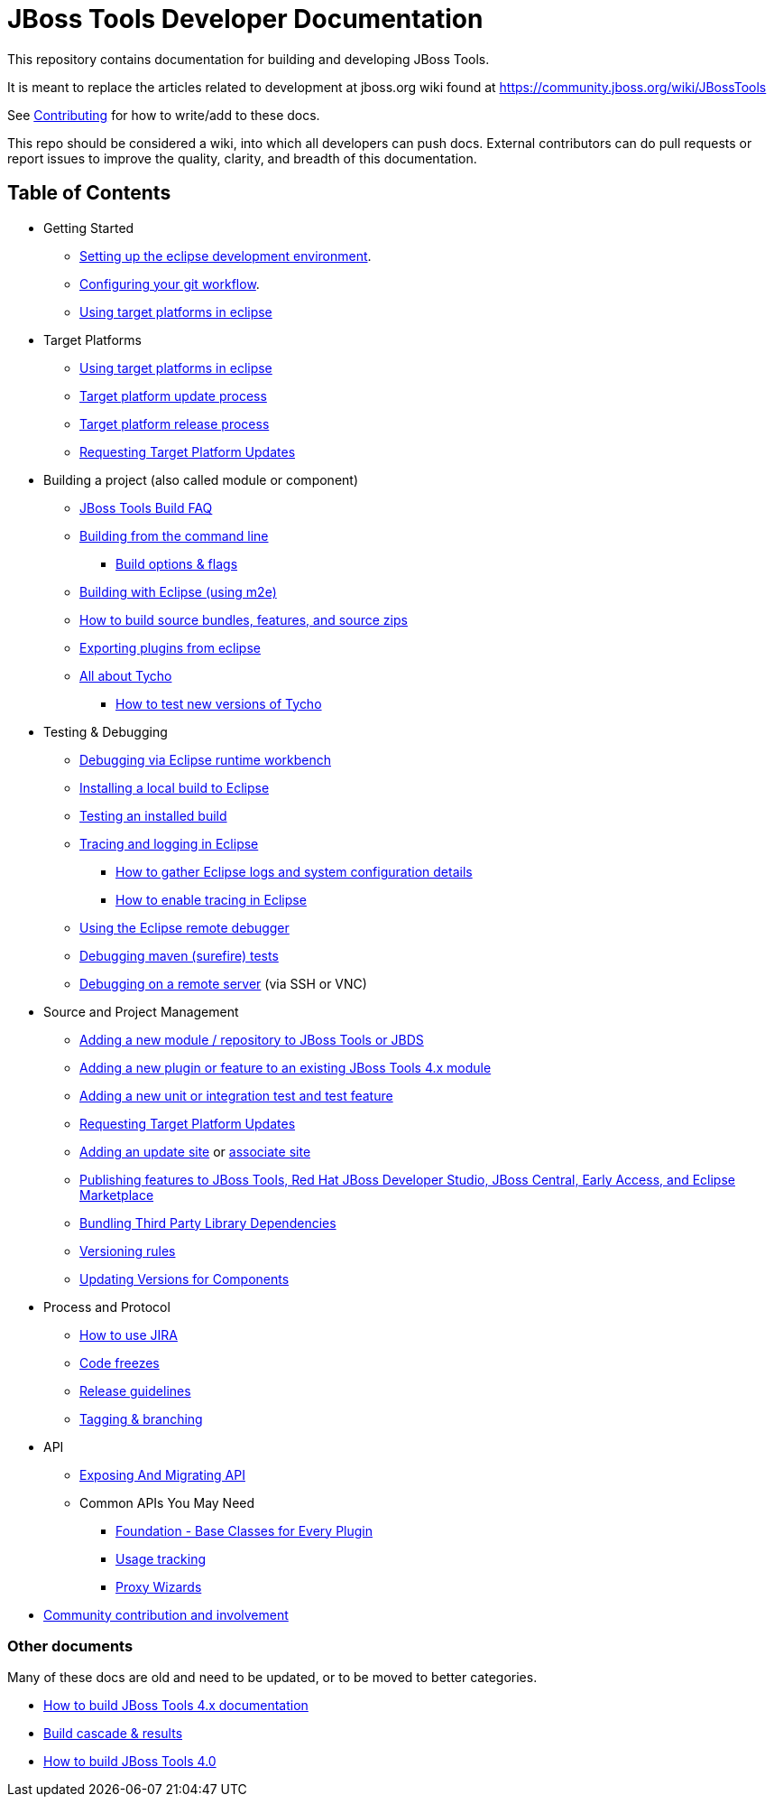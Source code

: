 = JBoss Tools Developer Documentation 

This repository contains documentation for building and developing JBoss Tools.

It is meant to replace the articles related to development at jboss.org wiki found at https://community.jboss.org/wiki/JBossTools

See link:CONTRIBUTING.adoc[Contributing] for how to write/add to these docs.

This repo should be considered a wiki, into which all developers can push docs. External contributors can do pull requests or report issues to improve the quality, clarity, and breadth of this documentation.

== Table of Contents
* Getting Started
** link:building/setup_development_environment.adoc[Setting up the eclipse development environment].
** link:building/configuring_git_workflow.adoc[Configuring your git workflow]. 
** link:building/target_platforms/target_platforms_for_consumers.adoc[Using target platforms in eclipse]
* Target Platforms
** link:building/target_platforms/target_platforms_for_consumers.adoc[Using target platforms in eclipse]
** link:building/target_platforms/target_platforms_updates.adoc[Target platform update process]
** link:building/target_platforms/target_platforms_releases.adoc[Target platform release process]
** link:building/target_platforms/target_platforms_updates.adoc[Requesting Target Platform Updates]
* Building a project (also called module or component)
** link:building/how_to_build_jbosstools_faq.adoc[JBoss Tools Build FAQ]
** link:building/build_from_commandline.adoc[Building from the command line]
*** link:building/build_options.adoc[Build options & flags]
** link:building/build_from_eclipse.adoc[Building with Eclipse (using m2e)]
** link:source/build_source_bundles_features_and_src_zips.adoc[How to build source bundles, features, and source zips]
** link:building/export_plugin_from_eclipse.adoc[Exporting plugins from eclipse]
** link:building/tycho.adoc[All about Tycho]
*** link:building/how_to_test_tycho.adoc[How to test new versions of Tycho]

* Testing & Debugging
** link:debugging/runtime_workbench.adoc[Debugging via Eclipse runtime workbench]
** link:debugging/how_to_install_a_build.adoc[Installing a local build to Eclipse]
** link:debugging/how_to_test_a_build.adoc[Testing an installed build]
** link:debugging/tracing_logging_in_eclipse.adoc[Tracing and logging in Eclipse]
*** link:tracing_logging_in_eclipse.adoc#How-to-gather-eclipse-logs-and-system-configuration-details[How to gather Eclipse logs and system configuration details]
*** link:tracing_logging_in_eclipse.adoc#How-to-enable-tracing-in-eclipse[How to enable tracing in Eclipse]
** link:debugging/remote_debugging.adoc[Using the Eclipse remote debugger]
** link:debugging/debug_tycho_tests.adoc[Debugging maven (surefire) tests]
** link:debugging/debug_remote_console.adoc[Debugging on a remote server] (via SSH or VNC)

* Source and Project Management
** link:source/new_project_process.adoc[Adding a new module / repository to JBoss Tools or JBDS]
** link:source/how_to_add_a_plugin_or_feature_to_an_existing_project.adoc[Adding a new plugin or feature to an existing JBoss Tools 4.x module]
** link:source/how_to_add_a_test_plugin_or_feature.adoc[Adding a new unit or integration test and test feature]
** link:building/target_platforms/target_platforms_updates.adoc[Requesting Target Platform Updates]
** link:source/how_to_add_an_update_site.adoc[Adding an update site] or link:source/build_update_sites_using_associate_sites.adoc[associate site]
** link:source/publishing_features_downstream.adoc[Publishing features to JBoss Tools, Red Hat JBoss Developer Studio, JBoss Central, Early Access, and Eclipse Marketplace]
** link:source/third_party.adoc[Bundling Third Party Library Dependencies]
** link:source/versioning.adoc[Versioning rules] 
** link:https://developer.jboss.org/en/tools/blog/2011/09/17/coping-with-versions-in-large-multi-module-osgi-projects[Updating Versions for Components]
* Process and Protocol
** link:community/how_to_use_jira.adoc[How to use JIRA]
** link:community/code_freezes.adoc[Code freezes]
** link:community/release_guidelines.adoc[Release guidelines]
** link:source/tagging_branching.adoc[Tagging & branching]
* API
** link:api/exposing_api.adoc[Exposing And Migrating API]
** Common APIs You May Need
*** link:api/foundation/foundation_api.adoc[Foundation - Base Classes for Every Plugin]
*** link:api/usage/usage_api.adoc[Usage tracking]
*** link:api/central/how-to-add-proxy-wizards.adoc[Proxy Wizards]
* link:community/README.adoc[Community contribution and involvement]

=== Other documents

Many of these docs are old and need to be updated, or to be moved to better categories.

* link:building/build_documentation.adoc[How to build JBoss Tools 4.x documentation]
* link:building/build_job_cascade_and_where_to_find_build_results.adoc[Build cascade & results]
* link:building/how_to_build_jbosstools_4.adoc[How to build JBoss Tools 4.0]


